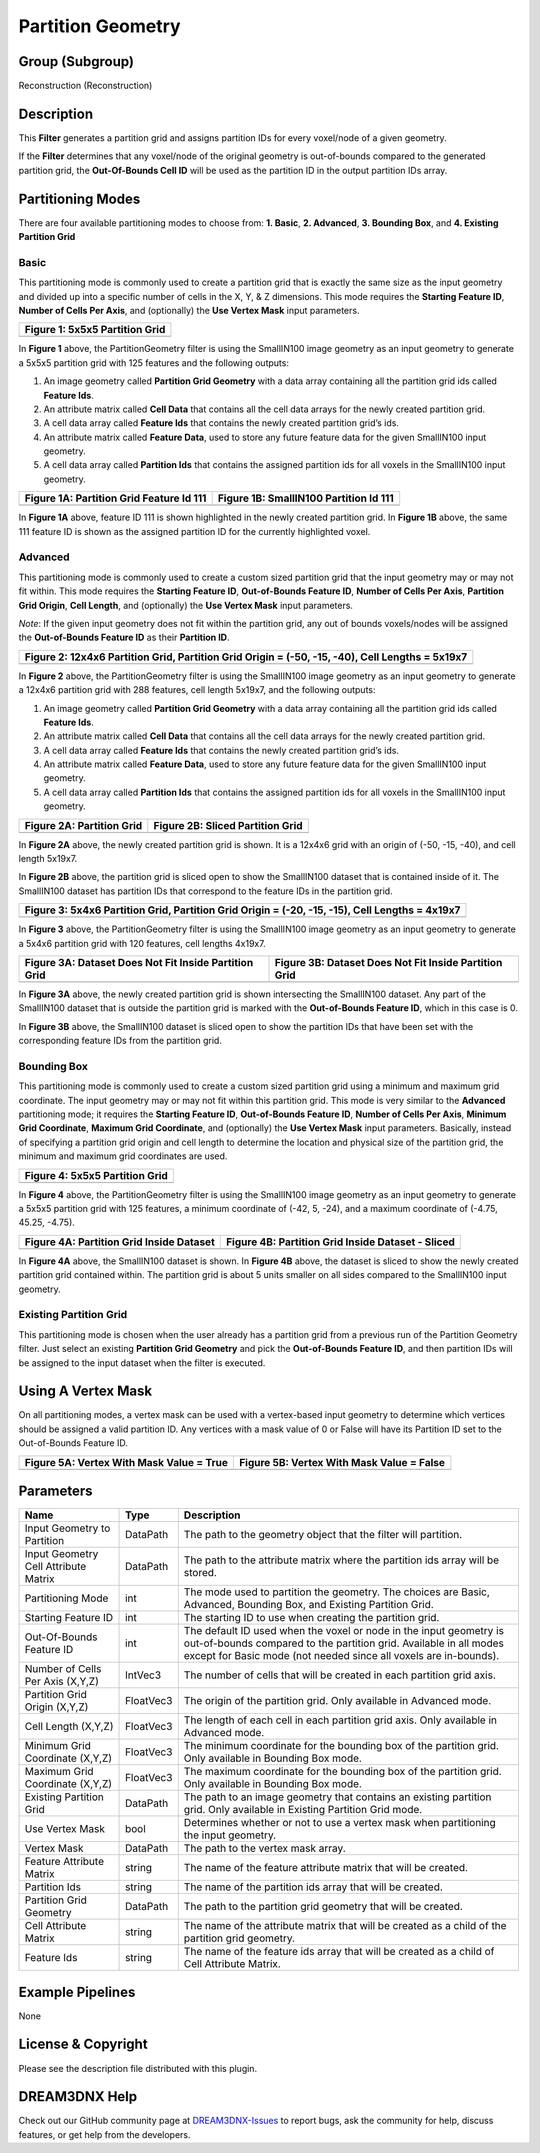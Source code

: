 ==================
Partition Geometry
==================


Group (Subgroup)
================

Reconstruction (Reconstruction)

Description
===========

This **Filter** generates a partition grid and assigns partition IDs for every voxel/node of a given geometry.

If the **Filter** determines that any voxel/node of the original geometry is out-of-bounds compared to the generated
partition grid, the **Out-Of-Bounds Cell ID** will be used as the partition ID in the output partition IDs array.

Partitioning Modes
==================

There are four available partitioning modes to choose from: **1. Basic**, **2. Advanced**, **3. Bounding Box**, and **4.
Existing Partition Grid**

Basic
-----

This partitioning mode is commonly used to create a partition grid that is exactly the same size as the input geometry
and divided up into a specific number of cells in the X, Y, & Z dimensions. This mode requires the **Starting Feature
ID**, **Number of Cells Per Axis**, and (optionally) the **Use Vertex Mask** input parameters.

+--------------------------------+
| Figure 1: 5x5x5 Partition Grid |
+================================+
+--------------------------------+

.. image:: Images/PartitionGeometry/Basic_Mode.png

In **Figure 1** above, the PartitionGeometry filter is using the SmallIN100 image geometry as an input geometry to
generate a 5x5x5 partition grid with 125 features and the following outputs:

1. An image geometry called **Partition Grid Geometry** with a data array containing all the partition grid ids called
   **Feature Ids**.
2. An attribute matrix called **Cell Data** that contains all the cell data arrays for the newly created partition grid.
3. A cell data array called **Feature Ids** that contains the newly created partition grid’s ids.
4. An attribute matrix called **Feature Data**, used to store any future feature data for the given SmallIN100 input
   geometry.
5. A cell data array called **Partition Ids** that contains the assigned partition ids for all voxels in the SmallIN100
   input geometry.

======================================== ======================================
Figure 1A: Partition Grid Feature Id 111 Figure 1B: SmallIN100 Partition Id 111
======================================== ======================================
|image1|                                 |image2|
======================================== ======================================

In **Figure 1A** above, feature ID 111 is shown highlighted in the newly created partition grid. In **Figure 1B** above,
the same 111 feature ID is shown as the assigned partition ID for the currently highlighted voxel.

**Advanced**
------------

This partitioning mode is commonly used to create a custom sized partition grid that the input geometry may or may not
fit within. This mode requires the **Starting Feature ID**, **Out-of-Bounds Feature ID**, **Number of Cells Per Axis**,
**Partition Grid Origin**, **Cell Length**, and (optionally) the **Use Vertex Mask** input parameters.

*Note*: If the given input geometry does not fit within the partition grid, any out of bounds voxels/nodes will be
assigned the **Out-of-Bounds Feature ID** as their **Partition ID**.

+-------------------------------------------------------------------------------------------------+
| Figure 2: 12x4x6 Partition Grid, Partition Grid Origin = (-50, -15, -40), Cell Lengths = 5x19x7 |
+=================================================================================================+
| |image3|                                                                                        |
+-------------------------------------------------------------------------------------------------+

In **Figure 2** above, the PartitionGeometry filter is using the SmallIN100 image geometry as an input geometry to
generate a 12x4x6 partition grid with 288 features, cell length 5x19x7, and the following outputs:

1. An image geometry called **Partition Grid Geometry** with a data array containing all the partition grid ids called
   **Feature Ids**.
2. An attribute matrix called **Cell Data** that contains all the cell data arrays for the newly created partition grid.
3. A cell data array called **Feature Ids** that contains the newly created partition grid’s ids.
4. An attribute matrix called **Feature Data**, used to store any future feature data for the given SmallIN100 input
   geometry.
5. A cell data array called **Partition Ids** that contains the assigned partition ids for all voxels in the SmallIN100
   input geometry.

========================= ================================
Figure 2A: Partition Grid Figure 2B: Sliced Partition Grid
========================= ================================
|image4|                  |image5|
========================= ================================

In **Figure 2A** above, the newly created partition grid is shown. It is a 12x4x6 grid with an origin of (-50, -15,
-40), and cell length 5x19x7.

In **Figure 2B** above, the partition grid is sliced open to show the SmallIN100 dataset that is contained inside of it.
The SmallIN100 dataset has partition IDs that correspond to the feature IDs in the partition grid.

+------------------------------------------------------------------------------------------------+
| Figure 3: 5x4x6 Partition Grid, Partition Grid Origin = (-20, -15, -15), Cell Lengths = 4x19x7 |
+================================================================================================+
| |image6|                                                                                       |
+------------------------------------------------------------------------------------------------+

In **Figure 3** above, the PartitionGeometry filter is using the SmallIN100 image geometry as an input geometry to
generate a 5x4x6 partition grid with 120 features, cell lengths 4x19x7.

===================================================== =====================================================
Figure 3A: Dataset Does Not Fit Inside Partition Grid Figure 3B: Dataset Does Not Fit Inside Partition Grid
===================================================== =====================================================
|image7|                                              |image8|
===================================================== =====================================================

In **Figure 3A** above, the newly created partition grid is shown intersecting the SmallIN100 dataset. Any part of the
SmallIN100 dataset that is outside the partition grid is marked with the **Out-of-Bounds Feature ID**, which in this
case is 0.

In **Figure 3B** above, the SmallIN100 dataset is sliced open to show the partition IDs that have been set with the
corresponding feature IDs from the partition grid.

**Bounding Box**
----------------

This partitioning mode is commonly used to create a custom sized partition grid using a minimum and maximum grid
coordinate. The input geometry may or may not fit within this partition grid. This mode is very similar to the
**Advanced** partitioning mode; it requires the **Starting Feature ID**, **Out-of-Bounds Feature ID**, **Number of Cells
Per Axis**, **Minimum Grid Coordinate**, **Maximum Grid Coordinate**, and (optionally) the **Use Vertex Mask** input
parameters. Basically, instead of specifying a partition grid origin and cell length to determine the location and
physical size of the partition grid, the minimum and maximum grid coordinates are used.

+--------------------------------+
| Figure 4: 5x5x5 Partition Grid |
+================================+
| |image9|                       |
+--------------------------------+

In **Figure 4** above, the PartitionGeometry filter is using the SmallIN100 image geometry as an input geometry to
generate a 5x5x5 partition grid with 125 features, a minimum coordinate of (-42, 5, -24), and a maximum coordinate of
(-4.75, 45.25, -4.75).

======================================== =================================================
Figure 4A: Partition Grid Inside Dataset Figure 4B: Partition Grid Inside Dataset - Sliced
======================================== =================================================
|image10|                                |image11|
======================================== =================================================

In **Figure 4A** above, the SmallIN100 dataset is shown. In **Figure 4B** above, the dataset is sliced to show the newly
created partition grid contained within. The partition grid is about 5 units smaller on all sides compared to the
SmallIN100 input geometry.

**Existing Partition Grid**
---------------------------

This partitioning mode is chosen when the user already has a partition grid from a previous run of the Partition
Geometry filter. Just select an existing **Partition Grid Geometry** and pick the **Out-of-Bounds Feature ID**, and then
partition IDs will be assigned to the input dataset when the filter is executed.

Using A Vertex Mask
===================

On all partitioning modes, a vertex mask can be used with a vertex-based input geometry to determine which vertices
should be assigned a valid partition ID. Any vertices with a mask value of 0 or False will have its Partition ID set to
the Out-of-Bounds Feature ID.

======================================== =========================================
Figure 5A: Vertex With Mask Value = True Figure 5B: Vertex With Mask Value = False
======================================== =========================================
|image12|                                |image13|
======================================== =========================================

Parameters
==========

+---------------------------------------+---------------------------------------+---------------------------------------+
| Name                                  | Type                                  | Description                           |
+=======================================+=======================================+=======================================+
| Input Geometry to Partition           | DataPath                              | The path to the geometry object that  |
|                                       |                                       | the filter will partition.            |
+---------------------------------------+---------------------------------------+---------------------------------------+
| Input Geometry Cell Attribute Matrix  | DataPath                              | The path to the attribute matrix      |
|                                       |                                       | where the partition ids array will be |
|                                       |                                       | stored.                               |
+---------------------------------------+---------------------------------------+---------------------------------------+
| Partitioning Mode                     | int                                   | The mode used to partition the        |
|                                       |                                       | geometry. The choices are Basic,      |
|                                       |                                       | Advanced, Bounding Box, and Existing  |
|                                       |                                       | Partition Grid.                       |
+---------------------------------------+---------------------------------------+---------------------------------------+
| Starting Feature ID                   | int                                   | The starting ID to use when creating  |
|                                       |                                       | the partition grid.                   |
+---------------------------------------+---------------------------------------+---------------------------------------+
| Out-Of-Bounds Feature ID              | int                                   | The default ID used when the voxel or |
|                                       |                                       | node in the input geometry is         |
|                                       |                                       | out-of-bounds compared to the         |
|                                       |                                       | partition grid. Available in all      |
|                                       |                                       | modes except for Basic mode (not      |
|                                       |                                       | needed since all voxels are           |
|                                       |                                       | in-bounds).                           |
+---------------------------------------+---------------------------------------+---------------------------------------+
| Number of Cells Per Axis (X,Y,Z)      | IntVec3                               | The number of cells that will be      |
|                                       |                                       | created in each partition grid axis.  |
+---------------------------------------+---------------------------------------+---------------------------------------+
| Partition Grid Origin (X,Y,Z)         | FloatVec3                             | The origin of the partition grid.     |
|                                       |                                       | Only available in Advanced mode.      |
+---------------------------------------+---------------------------------------+---------------------------------------+
| Cell Length (X,Y,Z)                   | FloatVec3                             | The length of each cell in each       |
|                                       |                                       | partition grid axis. Only available   |
|                                       |                                       | in Advanced mode.                     |
+---------------------------------------+---------------------------------------+---------------------------------------+
| Minimum Grid Coordinate (X,Y,Z)       | FloatVec3                             | The minimum coordinate for the        |
|                                       |                                       | bounding box of the partition grid.   |
|                                       |                                       | Only available in Bounding Box mode.  |
+---------------------------------------+---------------------------------------+---------------------------------------+
| Maximum Grid Coordinate (X,Y,Z)       | FloatVec3                             | The maximum coordinate for the        |
|                                       |                                       | bounding box of the partition grid.   |
|                                       |                                       | Only available in Bounding Box mode.  |
+---------------------------------------+---------------------------------------+---------------------------------------+
| Existing Partition Grid               | DataPath                              | The path to an image geometry that    |
|                                       |                                       | contains an existing partition grid.  |
|                                       |                                       | Only available in Existing Partition  |
|                                       |                                       | Grid mode.                            |
+---------------------------------------+---------------------------------------+---------------------------------------+
| Use Vertex Mask                       | bool                                  | Determines whether or not to use a    |
|                                       |                                       | vertex mask when partitioning the     |
|                                       |                                       | input geometry.                       |
+---------------------------------------+---------------------------------------+---------------------------------------+
| Vertex Mask                           | DataPath                              | The path to the vertex mask array.    |
+---------------------------------------+---------------------------------------+---------------------------------------+
| Feature Attribute Matrix              | string                                | The name of the feature attribute     |
|                                       |                                       | matrix that will be created.          |
+---------------------------------------+---------------------------------------+---------------------------------------+
| Partition Ids                         | string                                | The name of the partition ids array   |
|                                       |                                       | that will be created.                 |
+---------------------------------------+---------------------------------------+---------------------------------------+
| Partition Grid Geometry               | DataPath                              | The path to the partition grid        |
|                                       |                                       | geometry that will be created.        |
+---------------------------------------+---------------------------------------+---------------------------------------+
| Cell Attribute Matrix                 | string                                | The name of the attribute matrix that |
|                                       |                                       | will be created as a child of the     |
|                                       |                                       | partition grid geometry.              |
+---------------------------------------+---------------------------------------+---------------------------------------+
| Feature Ids                           | string                                | The name of the feature ids array     |
|                                       |                                       | that will be created as a child of    |
|                                       |                                       | Cell Attribute Matrix.                |
+---------------------------------------+---------------------------------------+---------------------------------------+

Example Pipelines
=================

None

License & Copyright
===================

Please see the description file distributed with this plugin.

DREAM3DNX Help
==============

Check out our GitHub community page at `DREAM3DNX-Issues <https://github.com/BlueQuartzSoftware/DREAM3DNX-Issues>`__ to
report bugs, ask the community for help, discuss features, or get help from the developers.

.. |image1| image:: Images/PartitionGeometry/Basic_Mode_Result1a.png
.. |image2| image:: Images/PartitionGeometry/Basic_Mode_Result1b.png
.. |image3| image:: Images/PartitionGeometry/Advanced_Mode_1.png
.. |image4| image:: Images/PartitionGeometry/Advanced_Mode_1a.png
.. |image5| image:: Images/PartitionGeometry/Advanced_Mode_1b.png
.. |image6| image:: Images/PartitionGeometry/Advanced_Mode_2.png
.. |image7| image:: Images/PartitionGeometry/Advanced_Mode_2a.png
.. |image8| image:: Images/PartitionGeometry/Advanced_Mode_2b.png
.. |image9| image:: Images/PartitionGeometry/BoundingBox_Mode_1.png
.. |image10| image:: Images/PartitionGeometry/BoundingBox_Mode_1a.png
.. |image11| image:: Images/PartitionGeometry/BoundingBox_Mode_1b.png
.. |image12| image:: Images/PartitionGeometry/UseVertexMask_1a.png
.. |image13| image:: Images/PartitionGeometry/UseVertexMask_1b.png
